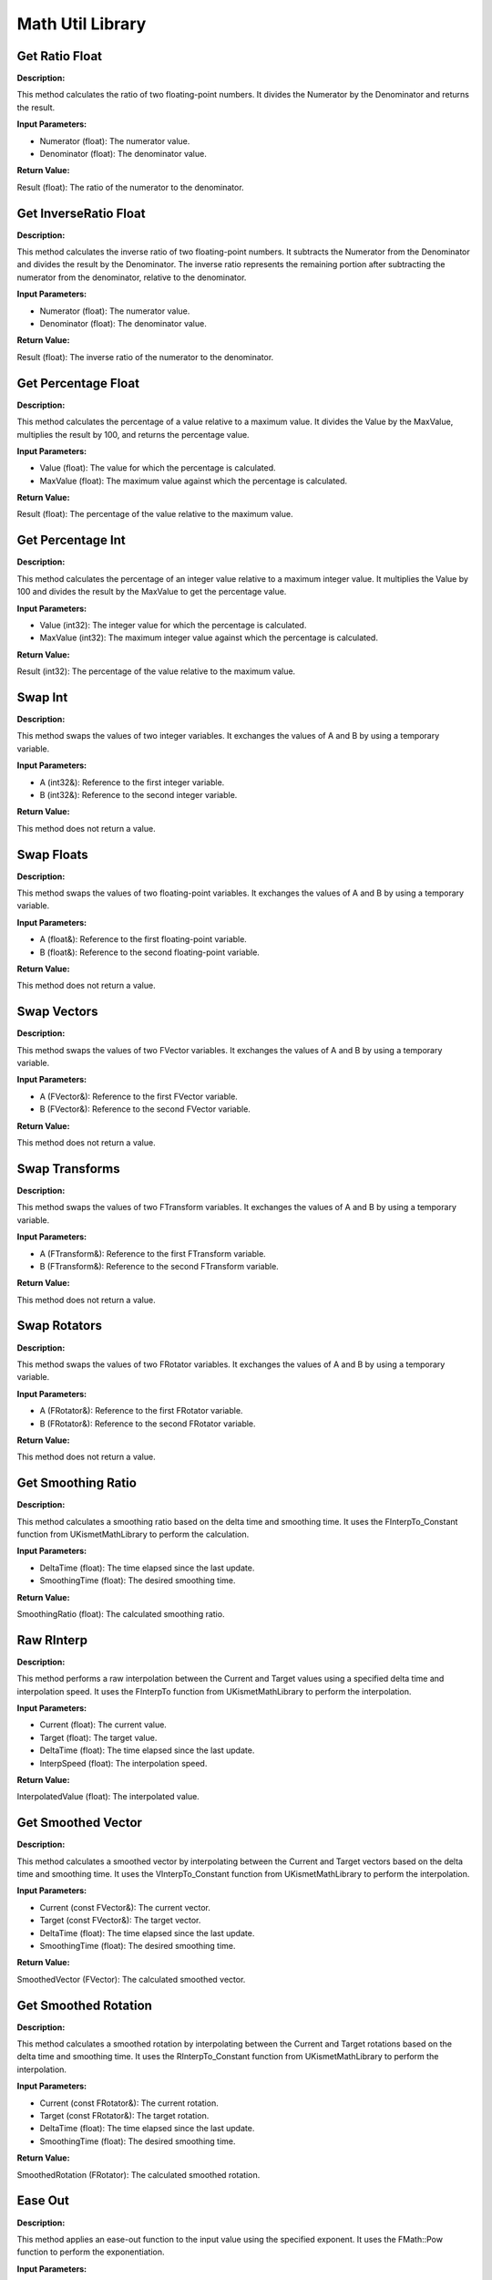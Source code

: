 Math Util Library
=================

.. image:: images/Math.PNG

Get Ratio Float
---------------

**Description:**

This method calculates the ratio of two floating-point numbers. It divides the Numerator by the Denominator and returns the result.

**Input Parameters:**

* Numerator (float): The numerator value.
* Denominator (float): The denominator value.

**Return Value:**

Result (float): The ratio of the numerator to the denominator.

Get InverseRatio Float
----------------------

**Description:**

This method calculates the inverse ratio of two floating-point numbers. It subtracts the Numerator from the Denominator and divides the result by the Denominator. The inverse ratio represents the remaining portion after subtracting the numerator from the denominator, relative to the denominator.

**Input Parameters:**

* Numerator (float): The numerator value.
* Denominator (float): The denominator value.

**Return Value:**

Result (float): The inverse ratio of the numerator to the denominator.

Get Percentage Float
--------------------

**Description:**

This method calculates the percentage of a value relative to a maximum value. It divides the Value by the MaxValue, multiplies the result by 100, and returns the percentage value.

**Input Parameters:**

* Value (float): The value for which the percentage is calculated.
* MaxValue (float): The maximum value against which the percentage is calculated.

**Return Value:**

Result (float): The percentage of the value relative to the maximum value.

Get Percentage Int
------------------

**Description:**

This method calculates the percentage of an integer value relative to a maximum integer value. It multiplies the Value by 100 and divides the result by the MaxValue to get the percentage value.

**Input Parameters:**

* Value (int32): The integer value for which the percentage is calculated.
* MaxValue (int32): The maximum integer value against which the percentage is calculated.

**Return Value:**

Result (int32): The percentage of the value relative to the maximum value.

Swap Int
--------

**Description:**

This method swaps the values of two integer variables. It exchanges the values of A and B by using a temporary variable.

**Input Parameters:**

* A (int32&): Reference to the first integer variable.
* B (int32&): Reference to the second integer variable.

**Return Value:**

This method does not return a value.

Swap Floats
-----------

**Description:**

This method swaps the values of two floating-point variables. It exchanges the values of A and B by using a temporary variable.

**Input Parameters:**

* A (float&): Reference to the first floating-point variable.
* B (float&): Reference to the second floating-point variable.

**Return Value:**

This method does not return a value.

Swap Vectors
------------

**Description:**

This method swaps the values of two FVector variables. It exchanges the values of A and B by using a temporary variable.

**Input Parameters:**

* A (FVector&): Reference to the first FVector variable.
* B (FVector&): Reference to the second FVector variable.

**Return Value:**

This method does not return a value.

Swap Transforms
---------------

**Description:**

This method swaps the values of two FTransform variables. It exchanges the values of A and B by using a temporary variable.

**Input Parameters:**

* A (FTransform&): Reference to the first FTransform variable.
* B (FTransform&): Reference to the second FTransform variable.

**Return Value:**

This method does not return a value.

Swap Rotators
-------------

**Description:**

This method swaps the values of two FRotator variables. It exchanges the values of A and B by using a temporary variable.

**Input Parameters:**

* A (FRotator&): Reference to the first FRotator variable.
* B (FRotator&): Reference to the second FRotator variable.

**Return Value:**

This method does not return a value.

Get Smoothing Ratio
-------------------

**Description:**

This method calculates a smoothing ratio based on the delta time and smoothing time. It uses the FInterpTo_Constant function from UKismetMathLibrary to perform the calculation.

**Input Parameters:**

* DeltaTime (float): The time elapsed since the last update.
* SmoothingTime (float): The desired smoothing time.

**Return Value:**

SmoothingRatio (float): The calculated smoothing ratio.

Raw RInterp
-----------

**Description:**

This method performs a raw interpolation between the Current and Target values using a specified delta time and interpolation speed. It uses the FInterpTo function from UKismetMathLibrary to perform the interpolation.

**Input Parameters:**

* Current (float): The current value.
* Target (float): The target value.
* DeltaTime (float): The time elapsed since the last update.
* InterpSpeed (float): The interpolation speed.

**Return Value:**

InterpolatedValue (float): The interpolated value.

Get Smoothed Vector
-------------------

**Description:**

This method calculates a smoothed vector by interpolating between the Current and Target vectors based on the delta time and smoothing time. It uses the VInterpTo_Constant function from UKismetMathLibrary to perform the interpolation.

**Input Parameters:**

* Current (const FVector&): The current vector.
* Target (const FVector&): The target vector.
* DeltaTime (float): The time elapsed since the last update.
* SmoothingTime (float): The desired smoothing time.

**Return Value:**

SmoothedVector (FVector): The calculated smoothed vector.

Get Smoothed Rotation
---------------------

**Description:**

This method calculates a smoothed rotation by interpolating between the Current and Target rotations based on the delta time and smoothing time. It uses the RInterpTo_Constant function from UKismetMathLibrary to perform the interpolation.

**Input Parameters:**

* Current (const FRotator&): The current rotation.
* Target (const FRotator&): The target rotation.
* DeltaTime (float): The time elapsed since the last update.
* SmoothingTime (float): The desired smoothing time.

**Return Value:**

SmoothedRotation (FRotator): The calculated smoothed rotation.

Ease Out
--------

**Description:**

This method applies an ease-out function to the input value using the specified exponent. It uses the FMath::Pow function to perform the exponentiation.

**Input Parameters:**

* InValue (float): The input value to apply the ease-out function.
* InExp (float): The exponent for the ease-out function.

**Return Value:**

OutValue (float): The result of the ease-out function applied to the input value.

Ease In Out
-----------

**Description:**

This method applies an ease-in-out function to the input value using the specified exponent. It uses the FMath::Pow function to perform the exponentiation.

**Input Parameters:**

* InValue (float): The input value to apply the ease-in-out function.
* InExp (float): The exponent for the ease-in-out function.

**Return Value:**

OutValue (float): The result of the ease-in-out function applied to the input value.

Get Sum
-------

**Description:**

This method calculates the sum of all values in the input array.

**Input Parameters:**

* Values (const TArray<float>&): The array of float values.

**Return Value:**

Sum (float): The sum of all values in the input array.

Get Mean
--------

**Description:**

This method calculates the mean (average) value of the input array.

**Input Parameters:**

* Values (const TArray<float>&): The array of float values.

**Return Value:**

Mean (float): The mean value of the input array.

Get Median
----------

**Description:**

This method calculates the median value of the input array. It first sorts the array in ascending order and then determines the median based on the number of values.

**Input Parameters:**

* Values (const TArray<float>&): The array of float values.

**Return Value:**

Median (float): The median value of the input array.

Get Mode
--------

**Description:**

This method calculates the mode (most frequently occurring value) of the input array. It counts the occurrences of each value using a TMap and determines the value with the highest count.

**Input Parameters:**

* Values (const TArray<float>&): The array of float values.

**Return Value:**

Mode (float): The mode value of the input array.

Get Sum Of Squares
------------------

**Description:**

This method calculates the sum of squares of all values in the input array.

**Input Parameters:**

* Values (const TArray<float>&): The array of float values.

**Return Value:**

SumOfSquares (float): The sum of squares of all values in the input array.

Get Sum Squared
---------------

**Description:**

This method calculates the square of the sum of all values in the input array.

**Input Parameters:**

* Values (const TArray<float>&): The array of float values.

**Return Value:**

SumSquared (float): The square of the sum of all values in the input array.

Get Variance
------------

**Description:**

This method calculates the variance of the input array. It first calculates the mean value, and then sums the squared differences between each value and the mean. The result is divided by the number of values.

**Input Parameters:**

* Values (const TArray<float>&): The array of float values.

**Return Value:**

Variance (float): The variance of the input array.

Get Standard Deviation Est
--------------------------

**Description:**

This method calculates the estimated standard deviation of the input array. It first calculates the variance and then takes the square root of the variance.

**Input Parameters:**

* Values (const TArray<float>&): The array of float values.

**Return Value:**

StandardDeviation (float): The estimated standard deviation of the input array.

Get Standard Deviation Pop
--------------------------

**Description:**

This method calculates the population standard deviation of the input array. It first calculates the variance and then takes the square root of the variance, adjusted for the population size.

**Input Parameters:**

* Values (const TArray<float>&): The array of float values.

**Return Value:**

StandardDeviation (float): The population standard deviation of the input array.

Get Min
-------

**Description:**

This method finds the minimum value in the input array.

**Input Parameters:**

* Values (const TArray<float>&): The array of float values.

**Return Value:**

MinValue (float): The minimum value in the input array.

Get Max
-------

**Description:**

This method finds the maximum value in the input array.

**Input Parameters:**

* Values (const TArray<float>&): The array of float values.

**Return Value:**

MaxValue (float): The maximum value in the input array.

Get Range
---------

**Description:**

This method calculates the range of the input array, which is the difference between the maximum and minimum values.

**Input Parameters:**

* Values (const TArray<float>&): The array of float values.

**Return Value:**

Range (float): The range of the input array.

Get First Quartile
------------------

**Description:**

This method calculates the first quartile (25th percentile) of the input array. It first sorts the array in ascending order and then determines the median of the lower half of the sorted values.

**Input Parameters:**

* Values (const TArray<float>&): The array of float values.

**Return Value:**

FirstQuartile (float): The first quartile (25th percentile) of the input array.

Get Third Quartile
------------------

**Description:**

This method calculates the third quartile (75th percentile) of the input array. It first sorts the array in ascending order and then determines the median of the upper half of the sorted values.

**Input Parameters:**

* Values (const TArray<float>&): The array of float values.

**Return Value:**

ThirdQuartile (float): The third quartile (75th percentile) of the input array.

Get InterQuartile Range
-----------------------

**Description:**

This method calculates the interquartile range (IQR) of the input array, which is the difference between the third quartile and the first quartile.

**Input Parameters:**

* Values (const TArray<float>&): The array of float values.

**Return Value:**

InterQuartileRange (float): The interquartile range (IQR) of the input array.

Factorial
---------

**Description:**

This method calculates the factorial of an integer number N and returns the result as a string. It uses a loop to iteratively calculate the factorial.

**Input Parameters:**

* N (int32): The integer number to calculate the factorial for.

**Return Value:**

Result (FString): The factorial of the input number N as a string.

Get Skewness
------------

**Description:**

This method calculates the skewness of the input array, which measures the asymmetry of the distribution. It calculates the mean, standard deviation, and uses a formula to compute the skewness.

**Input Parameters:**

* Data (const TArray<float>&): The array of float values.

**Return Value:**

Skewness (float): The skewness of the input array.

Get Kurtosis
------------

**Description:**

This method calculates the kurtosis of the input array, which measures the peakedness or flatness of the distribution. It calculates the mean, standard deviation, and uses a formula to compute the kurtosis.

**Input Parameters:**

* Data (const TArray<float>&): The array of float values.

**Return Value:**

Kurtosis (float): The kurtosis of the input array.

Get Correlation Coefficient
---------------------------

**Description:**

This method calculates the correlation coefficient between two arrays (DataA and DataB), which measures the linear relationship between the two datasets. It calculates the means, variances, and covariance, and uses a formula to compute the correlation coefficient.

**Input Parameters:**

* DataA (const TArray<float>&): The first array of float values.
* DataB (const TArray<float>&): The second array of float values.

**Return Value:**

CorrelationCoefficient (float): The correlation coefficient between DataA and DataB.
